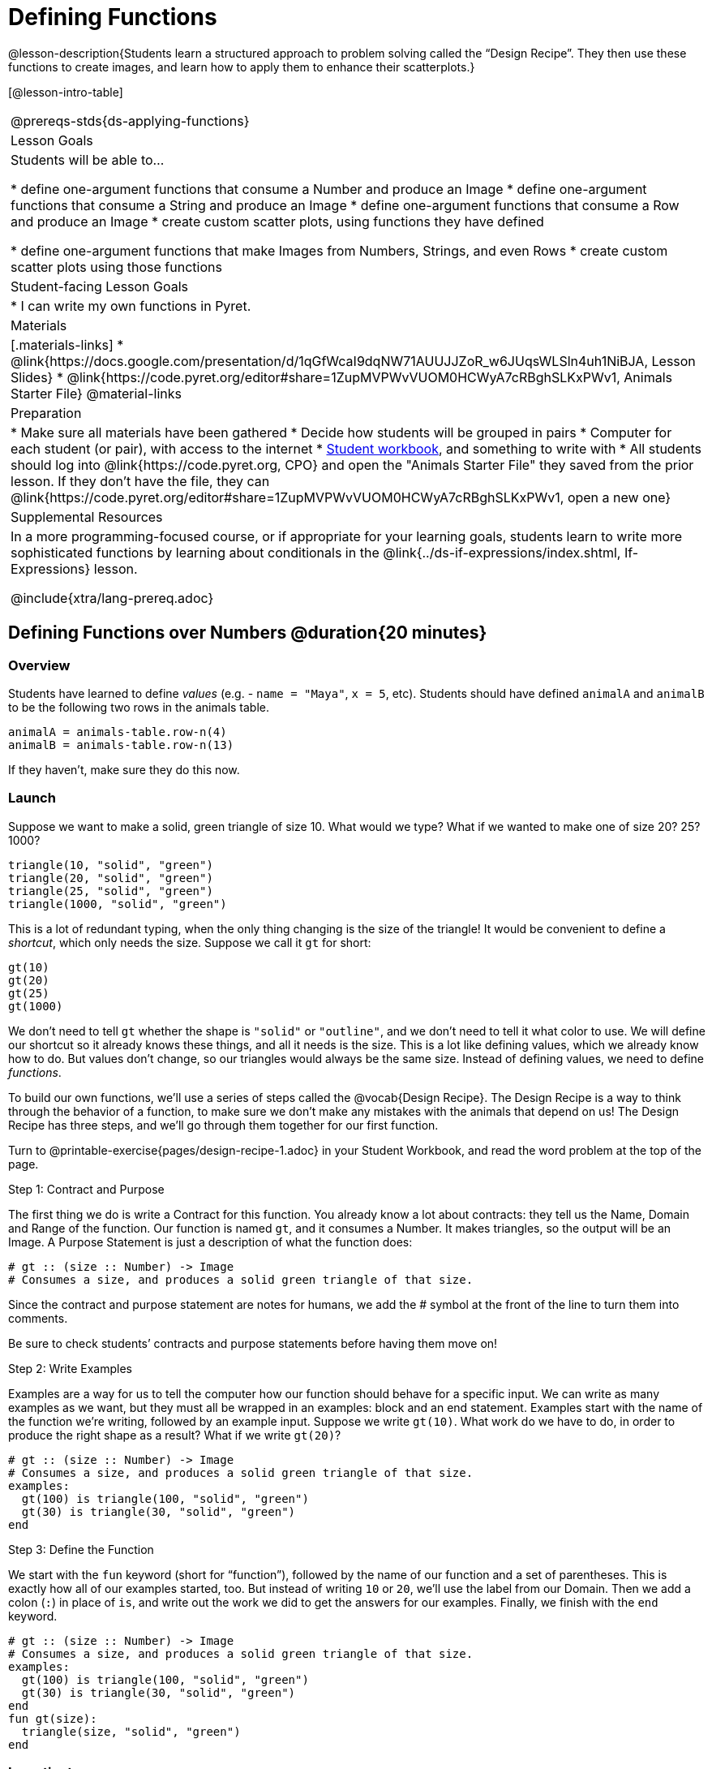 = Defining Functions

@lesson-description{Students learn a structured approach to problem solving called the “Design Recipe”. They then use these functions to create images, and learn how to apply them to enhance their scatterplots.}

[@lesson-intro-table]
|===
@prereqs-stds{ds-applying-functions}
| Lesson Goals
| Students will be able to...

* define one-argument functions that consume a Number and produce an Image
* define one-argument functions that consume a String and produce an Image
* define one-argument functions that consume a Row and produce an Image
* create custom scatter plots, using functions they have defined

* define one-argument functions that make Images from Numbers, Strings, and even Rows
* create custom scatter plots using those functions

| Student-facing Lesson Goals
|

* I can write my own functions in Pyret.

| Materials
|[.materials-links]
* @link{https://docs.google.com/presentation/d/1qGfWcaI9dqNW71AUUJJZoR_w6JUqsWLSln4uh1NiBJA, Lesson Slides}
* @link{https://code.pyret.org/editor#share=1ZupMVPWvVUOM0HCWyA7cRBghSLKxPWv1, Animals Starter File}
@material-links

| Preparation
|
* Make sure all materials have been gathered
* Decide how students will be grouped in pairs
* Computer for each student (or pair), with access to the internet
* link:{pathwayrootdir}/workbook/workbook.pdf[Student workbook], and something to write with
* All students should log into @link{https://code.pyret.org, CPO} and open the "Animals Starter File" they saved from the prior lesson. If they don't have the file, they can @link{https://code.pyret.org/editor#share=1ZupMVPWvVUOM0HCWyA7cRBghSLKxPWv1, open a new one}

| Supplemental Resources
| In a more programming-focused course, or if appropriate for your learning goals, students learn to write more sophisticated functions by learning about conditionals in the @link{../ds-if-expressions/index.shtml, If-Expressions} lesson.

@include{xtra/lang-prereq.adoc}
|===

== Defining Functions over Numbers @duration{20 minutes}

=== Overview
Students have learned to define _values_ (e.g. - `name = "Maya"`, `x = 5`, etc). Students should have defined `animalA` and `animalB` to be the following two rows in the animals table. 

  animalA = animals-table.row-n(4)
  animalB = animals-table.row-n(13)

If they haven't, make sure they do this now.

=== Launch
Suppose we want to make a solid, green triangle of size 10. What would we type? What if we wanted to make one of size 20? 25? 1000?
----
triangle(10, "solid", "green")
triangle(20, "solid", "green")
triangle(25, "solid", "green")
triangle(1000, "solid", "green")
----

This is a lot of redundant typing, when the only thing changing is the size of the triangle! It would be convenient to define a _shortcut_, which only needs the size. Suppose we call it `gt` for short:
----
gt(10)
gt(20)
gt(25)
gt(1000)
----

We don't need to tell `gt` whether the shape is `"solid"` or `"outline"`, and we don't need to tell it what color to use. We will define our shortcut so it already knows these things, and all it needs is the size. This is a lot like defining values, which we already know how to do. But values don't change, so our triangles would always be the same size. Instead of defining values, we need to define _functions_.

To build our own functions, we’ll use a series of steps called the @vocab{Design Recipe}. The Design Recipe is a way to think through the behavior of a function, to make sure we don’t make any mistakes with the animals that depend on us! The Design Recipe has three steps, and we’ll go through them together for our first function.

[.lesson-instruction]
Turn to @printable-exercise{pages/design-recipe-1.adoc} in your Student Workbook, and read the word problem at the top of the page.

[.lesson-point]
Step 1: Contract and Purpose

The first thing we do is write a Contract for this function. You already know a lot about contracts: they tell us the Name, Domain and Range of the function. Our function is named `gt`, and it consumes a Number. It makes triangles, so the output will be an Image. A Purpose Statement is just a description of what the function does:

----
# gt :: (size :: Number) -> Image
# Consumes a size, and produces a solid green triangle of that size.
----

Since the contract and purpose statement are notes for humans, we add the # symbol at the front of the line to turn them into comments.

Be sure to check students’ contracts and purpose statements before having them move on!

[.lesson-point]
Step 2: Write Examples

Examples are a way for us to tell the computer how our function should behave for a specific input. We can write as many examples as we want, but they must all be wrapped in an examples: block and an end statement. Examples start with the name of the function we’re writing, followed by an example input. Suppose we write `gt(10)`. What work do we have to do, in order to produce the right shape as a result? What if we write `gt(20)`?

----
# gt :: (size :: Number) -> Image
# Consumes a size, and produces a solid green triangle of that size.
examples:
  gt(100) is triangle(100, "solid", "green")
  gt(30) is triangle(30, "solid", "green")
end
----

[.lesson-point]
Step 3: Define the Function

We start with the `fun` keyword (short for “function”), followed by the name of our function and a set of parentheses. This is exactly how all of our examples started, too. But instead of writing `10` or `20`, we’ll use the label from our Domain. Then we add a colon (`:`) in place of `is`, and write out the work we did to get the answers for our examples. Finally, we finish with the `end` keyword.

----
# gt :: (size :: Number) -> Image
# Consumes a size, and produces a solid green triangle of that size.
examples:
  gt(100) is triangle(100, "solid", "green")
  gt(30) is triangle(30, "solid", "green")
end
fun gt(size):
  triangle(size, "solid", "green")
end
----

=== Investigate
[.lesson-instruction]
Type your function definition into the Definitions Area. Be sure to include the Contract, Purpose Statement, Examples _and_ your Definition! Once you have typed everything in, click "Run" and evaluate `gt(10)` in the Interactions Area. What did you get back?

Once we have defined a function, we can use it as our shortcut! This makes it easy to write simpler code, by moving the complexity into a function that can be tested and re-used whenever we like.

[.lesson-instruction]
* Use the Design Recipe to solve the word problem at the bottom of @printable-exercise{pages/design-recipe-1.adoc}.
* Type in the Contract, Purpose Statement, Examples and Definition into the Definitions Area.
* Click “Run”, and make sure all your examples pass!
* Type bc(20) into the Interactions Area. What happens?

=== Synthesize
Ask students what happens if they change one of the examples to be incorrect:

  `gt(10) is triangle(99, "solid", "green")`


== Defining Functions over Other Datatypes @duration{20 minutes}

=== Overview
Students deepen their understanding of function definition and the Design Recipe, by solving different kinds of problems.

=== Launch
Functions can consume values besides Numbers. For example, we might want to define a function called `sticker` that consumes a _Color_, and draws a star of that color:
----
fun sticker(color):
  star(50, "solid", color)
end
----

Or a function called `nametag` that consumes a _Row_ from the animals table, and draws that animal's name in purple letters.
----
fun nametag(r): 
  text(r["name"], 10, "purple")
end
----

*NOTE:* for now, students will follow the pattern for row-consuming functions, so that both examples include a lookup operation. Eventually, however, students will write examples that do *not* contain lookups.

=== Investigate
[.lesson-instruction]
Turn to @printable-exercise{pages/design-recipe-2.adoc}, and use the Design Recipe to write both of these functions.

== Custom Scatter Plot Images @duration{15 minutes}

=== Overview
Students discover _functions that consume other functions_, and compose a scatter plot function with one of the functions they've already defined.

=== Launch
Students have used Pyret functions that use Numbers, Strings, Images, and even Tables and Rows. Now they've written functions of their own that work with these datatypes. However, Pyret functions can even use _other functions_! Have students look at the Contract for `image-scatter-plot`:
----
 image-scatter-plot :: (t :: Table, xs :: String, ys :: String, f :: (Row -> Image)) -> Image
----
This function looks a lot like the regular `scatter-plot` function. It takes in a table, and the names of columns to use for x- and y-values. Take a closer look at the third input...
----
...f :: (Row -> Image)...
----
_That looks like the contract for a function!_ Indeed, the third input to `image-scatter-plot` is named `f`, which itself is a function that consumes Rows and produces Images. In fact, students have just defined a function that does exactly that!

=== Investigate
[.lesson-instruction]
- Type `image-scatter-plot(animals-table, "pounds", "weeks", nametag)` into the Interactions Area. 
- What did you get?
- What other scatter plots could we create?

*Note:* the optional lesson @link{../ds-if-expressions/index.shtml, If Expressions} goes deeper into basic programming constructs, using `image-scatter-plot` to motivate more complex (and exciting!) plots.

=== Synthesize

Functions are powerful tools, for both mathematics and programming. They allow us to create reusable chunks of logic that can be tested to ensure correctness, and can be used over and over to solve different kinds of problems. A little later on, you'll learn how to combine, or _compose_ functions together, in order to handle more complex problems.

== Additional Exercises:

- @opt-printable-exercise{pages/design-recipe-3.adoc}

